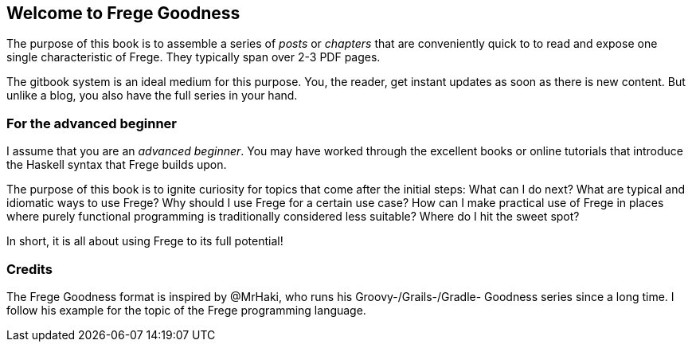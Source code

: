 == Welcome to Frege Goodness

The purpose of this book is to assemble a series of
_posts_ or _chapters_ that are conveniently quick to
to read and expose one single characteristic of Frege.
They typically span over 2-3 PDF pages.

The gitbook system is an ideal medium for this purpose.
You, the reader, get instant updates as soon as there is new
content. But unlike a blog, you also have the full
series in your hand.

=== For the advanced beginner

I assume that you are an _advanced beginner_. You may have
worked through the excellent books or online tutorials that
introduce the Haskell syntax that Frege builds upon.

The purpose of this book is to ignite curiosity for topics that
come after the initial steps: What can I do next?
What are typical and idiomatic ways to use Frege?
Why should I use Frege for a certain use case?
How can I make practical use of Frege in places where purely functional programming
is traditionally considered less suitable?
Where do I hit the sweet spot?

In short, it is all about using Frege to its full potential!

=== Credits

The Frege Goodness format is inspired by @MrHaki, who runs his
Groovy-/Grails-/Gradle-
Goodness series since a long time. I follow his example for the
topic of the Frege programming language.